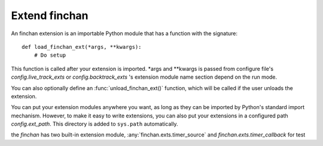 Extend finchan
=========================
An finchan extension is an importable Python module that has
a function with the signature::

    def load_finchan_ext(*args, **kwargs):
        # Do setup

This function is called after your extension is imported.
\*args and \*\*kwargs is passed from configure file's `config.live_track_exts` or
`config.backtrack_exts` 's extension module name section depend on the run mode.

You can also optionally define an :func:`unload_finchan_ext()`
function, which will be called if the user unloads the extension.

You can put your extension modules anywhere you want, as long as
they can be imported by Python's standard import mechanism.  However,
to make it easy to write extensions, you can also put your extensions
in a configured path `config.ext_path`.
This directory is added to ``sys.path`` automatically.

the `finchan` has two built-in extension module,
:any:`finchan.exts.timer_source` and `finchan.exts.timer_callback` for test
